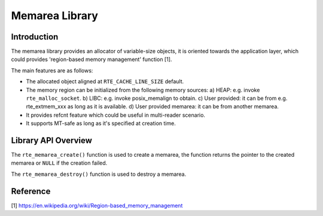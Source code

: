 ..  SPDX-License-Identifier: BSD-3-Clause
    Copyright(c) 2022 HiSilicon Limited

Memarea Library
===============

Introduction
------------

The memarea library provides an allocator of variable-size objects, it is
oriented towards the application layer, which could provides 'region-based
memory management' function [1].

The main features are as follows:

* The allocated object aligned at ``RTE_CACHE_LINE_SIZE`` default.

* The memory region can be initialized from the following memory sources:
  a) HEAP: e.g. invoke ``rte_malloc_socket``. b) LIBC: e.g. invoke
  posix_memalign to obtain. c) User provided: it can be from e.g.
  rte_extmem_xxx as long as it is available. d) User provided memarea: it can
  be from another memarea.

* It provides refcnt feature which could be useful in multi-reader scenario.

* It supports MT-safe as long as it's specified at creation time.

Library API Overview
--------------------

The ``rte_memarea_create()`` function is used to create a memarea, the function
returns the pointer to the created memarea or ``NULL`` if the creation failed.

The ``rte_memarea_destroy()`` function is used to destroy a memarea.

Reference
---------

[1] https://en.wikipedia.org/wiki/Region-based_memory_management
